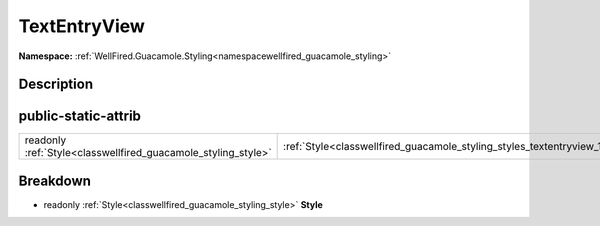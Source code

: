 .. _classwellfired_guacamole_styling_styles_textentryview:

TextEntryView
==============

**Namespace:** :ref:`WellFired.Guacamole.Styling<namespacewellfired_guacamole_styling>`

Description
------------



public-static-attrib
---------------------

+----------------------------------------------------------------+----------------------------------------------------------------------------------------------------------+
|readonly :ref:`Style<classwellfired_guacamole_styling_style>`   |:ref:`Style<classwellfired_guacamole_styling_styles_textentryview_1a9de600daa44c69f996cf79ebfd390038>`    |
+----------------------------------------------------------------+----------------------------------------------------------------------------------------------------------+

Breakdown
----------

.. _classwellfired_guacamole_styling_styles_textentryview_1a9de600daa44c69f996cf79ebfd390038:

- readonly :ref:`Style<classwellfired_guacamole_styling_style>` **Style** 

